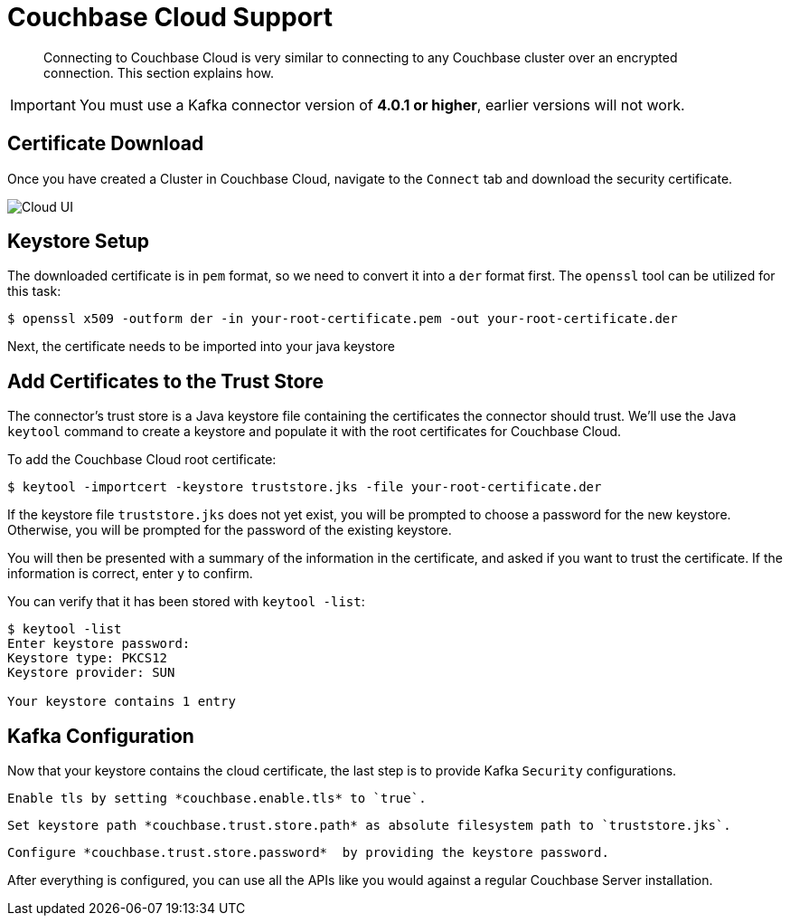 = Couchbase Cloud Support
:page-topic-type: concept

[abstract]
Connecting to Couchbase Cloud is very similar to connecting to any Couchbase cluster over an encrypted connection. This section explains how.

[IMPORTANT]
====
You must use a Kafka connector version of *4.0.1 or higher*, earlier versions will not work.
====

== Certificate Download

Once you have created a Cluster in Couchbase Cloud, navigate to the `Connect` tab and download the security certificate.

image::cloud-ui.png[Cloud UI]

== Keystore Setup

The downloaded certificate is in `pem` format, so we need to convert it into a `der` format first. The `openssl` tool can be utilized for this task:

[source]
----
$ openssl x509 -outform der -in your-root-certificate.pem -out your-root-certificate.der
----

Next, the certificate needs to be imported into your java keystore

[#trust-store]
== Add Certificates to the Trust Store

The connector's trust store is a Java keystore file containing the certificates the connector should trust.
We'll use the Java `keytool` command to create a keystore and populate it with the root certificates for Couchbase Cloud.

To add the Couchbase Cloud root certificate:

[source]
----
$ keytool -importcert -keystore truststore.jks -file your-root-certificate.der
----
If the keystore file `truststore.jks` does not yet exist, you will be prompted to choose a password for the new keystore.
Otherwise, you will be prompted for the password of the existing keystore.

You will then be presented with a summary of the information in the certificate, and asked if you want to trust the certificate.
If the information is correct, enter `y` to confirm.

You can verify that it has been stored with `keytool -list`:

[source]
----
$ keytool -list
Enter keystore password:
Keystore type: PKCS12
Keystore provider: SUN

Your keystore contains 1 entry
----

== Kafka Configuration

Now that your keystore contains the cloud certificate, the last step is to provide Kafka `Security` configurations.

 Enable tls by setting *couchbase.enable.tls* to `true`.

 Set keystore path *couchbase.trust.store.path* as absolute filesystem path to `truststore.jks`.

 Configure *couchbase.trust.store.password*  by providing the keystore password.

After everything is configured, you can use all the APIs like you would against a regular Couchbase Server installation.
